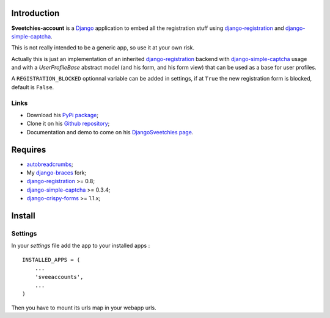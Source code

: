 .. _autobreadcrumbs: http://pypi.python.org/pypi/autobreadcrumbs
.. _Django: https://www.djangoproject.com/
.. _django-braces: https://github.com/sveetch/django-braces
.. _django-crispy-forms: https://github.com/maraujop/django-crispy-forms
.. _django-simple-captcha: https://github.com/mbi/django-simple-captcha
.. _django-registration: http://pypi.python.org/pypi/django-registration

Introduction
============

**Sveetchies-account** is a `Django`_ application to embed all the registration stuff using 
`django-registration`_ and `django-simple-captcha`_.

This is not really intended to be a generic app, so use it at your own risk.

Actually this is just an implementation of an inherited `django-registration`_ backend with 
`django-simple-captcha`_ usage and with a `UserProfileBase` abstract model (and his 
form, and his form view) that can be used as a base for user profiles.

A ``REGISTRATION_BLOCKED`` optionnal variable can be added in settings, if at ``True`` 
the new registration form is blocked, default is ``False``.

Links
*****

* Download his `PyPi package <http://pypi.python.org/pypi/sveeaccounts>`_;
* Clone it on his `Github repository <https://github.com/sveetch/sveeaccounts>`_;
* Documentation and demo to come on his 
  `DjangoSveetchies page <http://sveetchies.sveetch.net/sveeaccounts/>`_.

Requires
========

* `autobreadcrumbs`_;
* My `django-braces`_ fork;
* `django-registration`_ >= 0.8;
* `django-simple-captcha`_ >= 0.3.4;
* `django-crispy-forms`_ >= 1.1.x;

Install
=======

Settings
********

In your *settings* file add the app to your installed apps :

::

    INSTALLED_APPS = (
        ...
        'sveeaccounts',
        ...
    )

Then you have to mount its urls map in your webapp urls.
